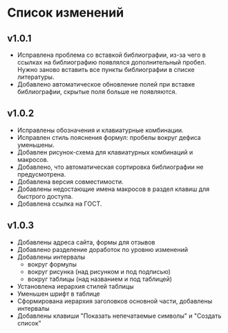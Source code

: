 * Список изменений

** v1.0.1

- Исправлена проблема со вставкой библиографии, из-за чего в ссылках
  на библиографию появлялся дополнительный пробел.  Нужно заново
  вставить все пункты библиографии в списке литературы.
- Добавлено автоматическое обновление полей при вставке библиографии,
  скрытые поля больше не появляются.

** v1.0.2

- Исправлены обозначения и клавиатурные комбинации.
- Исправлен стиль пояснения формул: пробелы вокруг дефиса уменьшены.
- Добавлен рисунок-схема для клавиатурных комбинаций и макросов.
- Добавлено, что автоматическая сортировка библиографии не
  предусмотрена.
- Добавлена версия совместимости.
- Добавлены недостающие имена макросов в раздел клавиш для быстрого
  доступа.
- Добавлена ссылка на ГОСТ.

** v1.0.3

- Добавлены адреса сайта, формы для отзывов
- Добавлено разделение доработок по уровню изменений
- Добавлены интервалы
  - вокруг формулы
  - вокруг рисунка (над рисунком и под подписью)
  - вокруг таблицы (над названием и под таблицей)
- Установлена иерархия стилей таблицы
- Уменьшен шрифт в таблице
- Сформирована иерархия заголовков основной части, добавлены интервалы
- Добавлены клавиши "Показать непечатаемые символы" и "Создать список"
